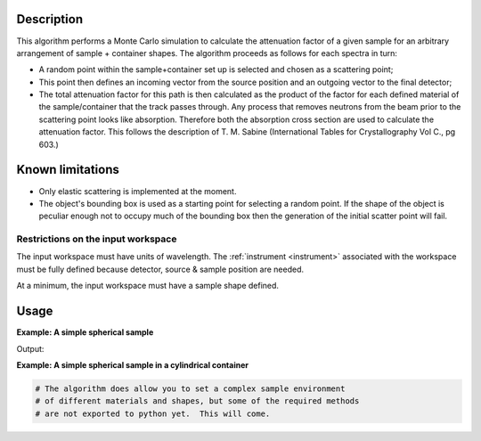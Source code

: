 .. algorithm::

.. summary::

.. alias::

.. properties::

Description
-----------

This algorithm performs a Monte Carlo simulation to calculate the
attenuation factor of a given sample for an arbitrary arrangement of
sample + container shapes. The algorithm proceeds as follows for each
spectra in turn:

-  A random point within the sample+container set up is selected and
   chosen as a scattering point;
-  This point then defines an incoming vector from the source position
   and an outgoing vector to the final detector;
-  The total attenuation factor for this path is then calculated as the
   product of the factor for each defined material of the
   sample/container that the track passes through.  Any process that 
   removes neutrons from the beam prior to the scattering point looks
   like absorption.  Therefore both the absorption cross section are 
   used to calculate the attenuation factor.  This follows the description
   of T. M. Sabine (International Tables for Crystallography Vol C., pg 603.) 

Known limitations
-----------------

-  Only elastic scattering is implemented at the moment.

-  The object's bounding box is used as a starting point for selecting a
   random point. If the shape of the object is peculiar enough not to
   occupy much of the bounding box then the generation of the initial
   scatter point will fail.

Restrictions on the input workspace
###################################

The input workspace must have units of wavelength. The
:ref:`instrument <instrument>` associated with the workspace must be fully
defined because detector, source & sample position are needed.

At a minimum, the input workspace must have a sample shape defined.

Usage
-----

**Example: A simple spherical sample**

.. testcode:: ExMonteSimpleSample
    
    #setup the sample shape
    sphere = '''<sphere id="sample-sphere">
          <centre x="0" y="0" z="0"/>
          <radius val="0.1" />
      </sphere>'''

    ws = CreateSampleWorkspace("Histogram",NumBanks=1)
    ws = ConvertUnits(ws,"Wavelength")
    CreateSampleShape(ws,sphere)
    SetSampleMaterial(ws,ChemicalFormula="V")

    #Note: this is a quick and dirty evaluation, in reality you would need more than 300 events per point
    wsOut = MonteCarloAbsorption(ws,EventsPerPoint=300)

    print "The created workspace has one entry for each spectra: %i" % ws.getNumberHistograms()
    print "Just divide your data by the correction to correct for absorption."


Output:

.. testoutput:: ExMonteSimpleSample

    The created workspace has one entry for each spectra: 100
    Just divide your data by the correction to correct for absorption.

**Example: A simple spherical sample in a cylindrical container**

.. Ticket 9644 is in place to improve the python exports and expand this example

.. code-block:: python
    
   # The algorithm does allow you to set a complex sample environment
   # of different materials and shapes, but some of the required methods
   # are not exported to python yet.  This will come.


.. categories::

.. sourcelink::
